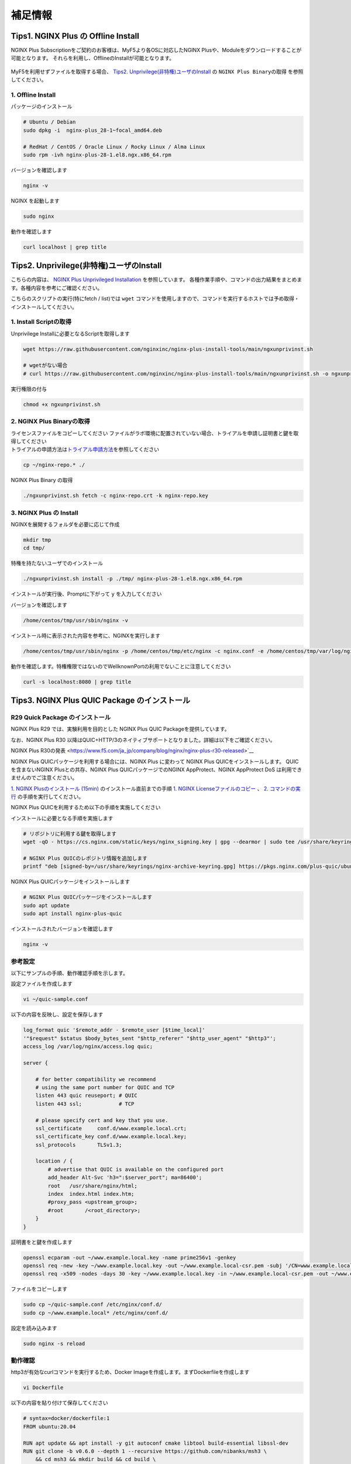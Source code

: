 補足情報
####

Tips1. NGINX Plus の Offline Install
====

NGINX Plus Subscriptionをご契約のお客様は、MyF5より各OSに対応したNGINX Plusや、Moduleをダウンロードすることが可能となります。
それらを利用し、OfflineのInstallが可能となります。

   .. image:: ./media/myf5_product_download.png
      :width: 400

MyF5を利用せずファイルを取得する場合、 `Tips2. Unprivilege(非特権)ユーザのInstall <#tips2-unprivilege-install>`__ の ``NGINX Plus Binaryの取得`` を参照してください。

1. Offline Install
----

パッケージのインストール

.. code-block:: cmdin

  # Ubuntu / Debian
  sudo dpkg -i  nginx-plus_28-1~focal_amd64.deb

  # RedHat / CentOS / Oracle Linux / Rocky Linux / Alma Linux
  sudo rpm -ivh nginx-plus-28-1.el8.ngx.x86_64.rpm

バージョンを確認します

.. code-block:: cmdin

  nginx -v

.. code-block:: bash
  :caption: 実行結果サンプル
  :linenos:

  nginx version: nginx/1.23.2 (nginx-plus-r28)

NGINX を起動します

.. code-block:: cmdin

  sudo nginx

動作を確認します

.. code-block:: cmdin

  curl localhost | grep title

.. code-block:: bash
  :caption: 実行結果サンプル
  :linenos:

  <title>Welcome to nginx!</title>

Tips2. Unprivilege(非特権)ユーザのInstall
====

こちらの内容は、 `NGINX Plus Unprivileged Installation <https://docs.nginx.com/nginx/admin-guide/installing-nginx/installing-nginx-plus/#nginx-plus-unprivileged-installation>`__ を参照しています。
各種作業手順や、コマンドの出力結果をまとめます。各種内容を参考にご確認ください。

こちらのスクリプトの実行(特にfetch / list)では ``wget`` コマンドを使用しますので、コマンドを実行するホストでは予め取得・インストールしてください。

1. Install Scriptの取得
----

Unprivilege Installに必要となるScriptを取得します

.. code-block:: cmdin

  wget https://raw.githubusercontent.com/nginxinc/nginx-plus-install-tools/main/ngxunprivinst.sh

  # wgetがない場合
  # curl https://raw.githubusercontent.com/nginxinc/nginx-plus-install-tools/main/ngxunprivinst.sh -o ngxunprivinst.sh


実行権限の付与

.. code-block:: cmdin

  chmod +x ngxunprivinst.sh
  
2. NGINX Plus Binaryの取得
----

| ライセンスファイルをコピーしてください
  ファイルがラボ環境に配置されていない場合、トライアルを申請し証明書と鍵を取得してください
| トライアルの申請方法は\ `トライアル申請方法 <http://f5j-nginx-plus-trial.readthedocs.io/>`__\ を参照してください

.. code-block:: cmdin

  cp ~/nginx-repo.* ./


NGINX Plus Binary の取得

.. code-block:: cmdin

  ./ngxunprivinst.sh fetch -c nginx-repo.crt -k nginx-repo.key

.. code-block:: bash
  :caption: 実行結果サンプル
  :linenos:

  Downloading nginx-plus_28-1~focal_amd64.deb...
  Downloading nginx-plus-module-auth-spnego_28%2B1.1.0-2~focal_amd64.deb...
  Downloading nginx-plus-module-brotli_28%2B1.0.0-1~focal_amd64.deb...
  Downloading nginx-plus-module-encrypted-session_28%2B0.09-1~focal_amd64.deb...
  Downloading nginx-plus-module-fips-check_28%2B0.1-2~focal_amd64.deb...
  Downloading nginx-plus-module-geoip_28-1~focal_amd64.deb...
  Downloading nginx-plus-module-geoip2_28%2B3.4-1~focal_amd64.deb...
  Downloading nginx-plus-module-headers-more_28%2B0.34-2~focal_amd64.deb...
  Downloading nginx-plus-module-image-filter_28-1~focal_amd64.deb...
  Downloading nginx-plus-module-lua_28%2B0.10.22-2~focal_amd64.deb...
  Downloading nginx-plus-module-ndk_28%2B0.3.2-1~focal_amd64.deb...
  Downloading nginx-plus-module-njs_28%2B0.7.10-1~focal_amd64.deb...
  Downloading nginx-plus-module-njs_28%2B0.7.9-1~focal_amd64.deb...
  Downloading nginx-plus-module-opentracing_28%2B0.27.0-1~focal_amd64.deb...
  Downloading nginx-plus-module-passenger_28%2B6.0.15-1~focal_amd64.deb...
  Downloading nginx-plus-module-perl_28-1~focal_amd64.deb...
  Downloading nginx-plus-module-prometheus_28%2B1.3.4-1~focal_amd64.deb...
  Downloading nginx-plus-module-rtmp_28%2B1.2.2-1~focal_amd64.deb...
  Downloading nginx-plus-module-set-misc_28%2B0.33-1~focal_amd64.deb...
  Downloading nginx-plus-module-subs-filter_28%2B0.6.4-1~focal_amd64.deb...
  Downloading nginx-plus-module-xslt_28-1~focal_amd64.deb...

3. NGINX Plus の Install
----

NGINXを展開するフォルダを必要に応じて作成

.. code-block:: cmdin

  mkdir tmp
  cd tmp/

特権を持たないユーザでのインストール

.. code-block:: cmdin

  ./ngxunprivinst.sh install -p ./tmp/ nginx-plus-28-1.el8.ngx.x86_64.rpm

インストールが実行後、Promptに下がって ``y`` を入力してください

.. code-block:: bash
  :caption: 実行結果サンプル
  :linenos:

  /home/centos/tmp already exists. Continue? {y/N}
  y << y を入力
  Installation finished. You may run nginx with this command:
  /home/centos/tmp/usr/sbin/nginx -p /home/centos/tmp/etc/nginx -c nginx.conf -e /home/centos/tmp/var/log/nginx/error.log

バージョンを確認します

.. code-block:: cmdin

  /home/centos/tmp/usr/sbin/nginx -v

.. code-block:: bash
  :caption: 実行結果サンプル
  :linenos:

  nginx version: nginx/1.23.2 (nginx-plus-r28)


インストール時に表示された内容を参考に、NGINXを実行します

.. code-block:: cmdin

  /home/centos/tmp/usr/sbin/nginx -p /home/centos/tmp/etc/nginx -c nginx.conf -e /home/centos/tmp/var/log/nginx/error.log

動作を確認します。特権権限ではないのでWellknownPortの利用でないことに注意してください

.. code-block:: cmdin

  curl -s localhost:8080 | grep title

.. code-block:: bash
  :caption: 実行結果サンプル
  :linenos:

  <title>Welcome to nginx!</title>

Tips3. NGINX Plus QUIC Package のインストール
====

R29 Quick Package のインストール
----

NGINX Plus R29 では、実験利用を目的とした NGINX Plus QUIC Packageを提供しています。

なお、NGINX Plus R30 以降はQUIC+HTTP/3のネイティブサポートとなりました。詳細は以下をご確認ください。

NGINX Plus R30の発表 <https://www.f5.com/ja_jp/company/blog/nginx/nginx-plus-r30-released>`__

NGINX Plus QUICパッケージを利用する場合には、NGINX Plus に変わって NGINX Plus QUICをインストールします。
QUICを含まないNGINX Plusとの共存、NGINX Plus QUICパッケージでのNGINX AppProtect、NGINX AppProtect DoS は利用できませんのでご注意ください。

`1. NGINX Plusのインストール (15min)  <https://f5j-nginx-plus-lab1.readthedocs.io/en/latest/class1/module2/module2.html#nginx-plus-15min>`__
のインストール直前までの手順
`1. NGINX Licenseファイルのコピー <https://f5j-nginx-plus-lab1.readthedocs.io/en/latest/class1/module2/module2.html#nginx-license>`__
、
`2. コマンドの実行 <https://f5j-nginx-plus-lab1.readthedocs.io/en/latest/class1/module2/module2.html#id1>`__
の手順を実行してください。

NGINX Plus QUICを利用するため以下の手順を実施してください

インストールに必要となる手順を実施します

.. code-block:: cmdin

  # リポジトリに利用する鍵を取得します
  wget -qO - https://cs.nginx.com/static/keys/nginx_signing.key | gpg --dearmor | sudo tee /usr/share/keyrings/nginx-archive-keyring.gpg >/dev/null

  # NGINX Plus QUICのレポジトリ情報を追加します
  printf "deb [signed-by=/usr/share/keyrings/nginx-archive-keyring.gpg] https://pkgs.nginx.com/plus-quic/ubuntu `lsb_release -cs` nginx-plus\n" | sudo tee /etc/apt/sources.list.d/nginx-plus.list 

NGINX Plus QUICパッケージをインストールします

.. code-block:: cmdin

  # NGINX Plus QUICパッケージをインストールします
  sudo apt update
  sudo apt install nginx-plus-quic

インストールされたバージョンを確認します

.. code-block:: cmdin

  nginx -v

.. code-block:: bash
  :caption: 実行結果サンプル
  :linenos:

  nginx version: nginx/1.23.4 (nginx-plus-quic-r29)

参考設定
----

以下にサンプルの手順、動作確認手順を示します。

設定ファイルを作成します

.. code-block:: cmdin

  vi ~/quic-sample.conf

以下の内容を反映し、設定を保存します

.. code-block:: cmdin

  log_format quic '$remote_addr - $remote_user [$time_local]'
  '"$request" $status $body_bytes_sent "$http_referer" "$http_user_agent" "$http3"';
  access_log /var/log/nginx/access.log quic;
      
  server {
  
      # for better compatibility we recommend
      # using the same port number for QUIC and TCP
      listen 443 quic reuseport; # QUIC
      listen 443 ssl;            # TCP
  
      # please specify cert and key that you use.
      ssl_certificate     conf.d/www.example.local.crt;
      ssl_certificate_key conf.d/www.example.local.key;
      ssl_protocols       TLSv1.3;
  
      location / {
          # advertise that QUIC is available on the configured port
          add_header Alt-Svc 'h3=":$server_port"; ma=86400';
          root   /usr/share/nginx/html;
          index  index.html index.htm;
          #proxy_pass <upstream_group>;
          #root       /<root_directory>;
      }
  }

証明書をと鍵を作成します

.. code-block:: cmdin

  openssl ecparam -out ~/www.example.local.key -name prime256v1 -genkey 
  openssl req -new -key ~/www.example.local.key -out ~/www.example.local-csr.pem -subj '/CN=www.example.local' 
  openssl req -x509 -nodes -days 30 -key ~/www.example.local.key -in ~/www.example.local-csr.pem -out ~/www.example.local.crt

ファイルをコピーします

.. code-block:: cmdin

  sudo cp ~/quic-sample.conf /etc/nginx/conf.d/
  sudo cp ~/www.example.local* /etc/nginx/conf.d/

設定を読み込みます

.. code-block:: cmdin

  sudo nginx -s reload 

動作確認
----

http3が有効なcurlコマンドを実行するため、Docker Imageを作成します。まずDockerfileを作成します

.. code-block:: cmdin

  vi Dockerfile

以下の内容を貼り付けて保存してください

.. code-block:: cmdin

  # syntax=docker/dockerfile:1
  FROM ubuntu:20.04

  RUN apt update && apt install -y git autoconf cmake libtool build-essential libssl-dev
  RUN git clone -b v0.6.0 --depth 1 --recursive https://github.com/nibanks/msh3 \
      && cd msh3 && mkdir build && cd build \
      && cmake -G 'Unix Makefiles' -DCMAKE_BUILD_TYPE=RelWithDebInfo .. \
      && cmake --build . \
      && cmake --install .

  RUN git clone https://github.com/curl/curl -b curl-8_0_1 \
      && cd curl \
      && autoreconf -fi \
      && ./configure LDFLAGS="-Wl,-rpath,/usr/local/lib" --with-msh3=/usr/local --with-openssl \
      && make \
      && make install


コンテナイメージをビルドします

.. code-block:: cmdin

  sudo docker build --no-cache -t curl-http3-msquic .

ビルドしたイメージを利用し、curlを実行します

.. code-block:: cmdin

  # sudo docker run -it curl-http3-msquic /bin/bash
  sudo docker run curl-http3-msquic curl -v -k -m 2 --resolve www.example.local:443:10.1.1.6 --http3 "https://www.example.local:443/"
